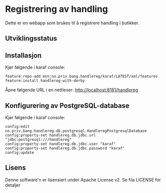 * Registrering av handling

Dette er en webapp som brukes til å registrere handling i butikker.

** Utviklingsstatus
[[https://github.com/steinarb/handlereg/actions/workflows/handlereg-maven-ci-build.yml][file:https://github.com/steinarb/handlereg/actions/workflows/handlereg-maven-ci-build.yml/badge.svg]]

** Installasjon

Kjør følgende i karaf console:
#+BEGIN_EXAMPLE
  feature:repo-add mvn:no.priv.bang.handlereg/karaf/LATEST/xml/features
  feature:install handlereg-with-derby
#+END_EXAMPLE

Åpne følgende URL i en nettleser: http://localhost:8181/handlereg

** Konfigurering av PostgreSQL-database

Kjør følgende i karaf console:
#+BEGIN_EXAMPLE
  config:edit no.priv.bang.handlereg.db.postgresql.HandleregPostgresqlDatabase
  config:property-set handlereg.db.jdbc.url "jdbc:postgresql:///handlereg"
  config:property-set handlereg.db.jdbc.user "karaf"
  config:property-set handlereg.db.jdbc.password "karaf"
  config:update
#+END_EXAMPLE

** Lisens

Denne software'n er lisensiert under Apache License v2.  Se fila LICENSE for detaljer

